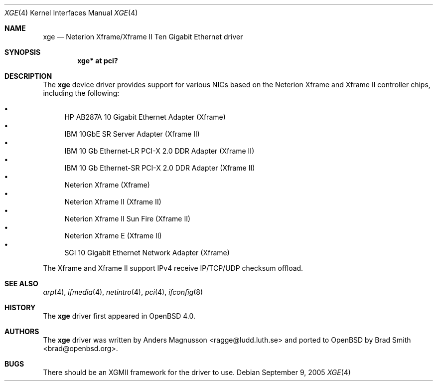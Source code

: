.\"	$OpenBSD: src/share/man/man4/xge.4,v 1.10 2006/08/10 21:25:46 brad Exp $
.\"	$NetBSD: xge.4,v 1.2 2005/09/10 22:48:09 wiz Exp $
.\"
.\" Copyright (c) 2005, SUNET, Swedish University Computer Network.
.\" All rights reserved.
.\"
.\" Written by Anders Magnusson for SUNET, Swedish University Computer Network.
.\"
.\" Redistribution and use in source and binary forms, with or without
.\" modification, are permitted provided that the following conditions
.\" are met:
.\" 1. Redistributions of source code must retain the above copyright
.\"    notice, this list of conditions and the following disclaimer.
.\" 2. Redistributions in binary form must reproduce the above copyright
.\"    notice, this list of conditions and the following disclaimer in the
.\"    documentation and/or other materials provided with the distribution.
.\" 3. All advertising materials mentioning features or use of this software
.\"    must display the following acknowledgement:
.\"      This product includes software developed for the NetBSD Project by
.\"      SUNET, Swedish University Computer Network.
.\" 4. The name of SUNET may not be used to endorse or promote products
.\"    derived from this software without specific prior written permission.
.\"
.\" THIS SOFTWARE IS PROVIDED BY SUNET ``AS IS'' AND
.\" ANY EXPRESS OR IMPLIED WARRANTIES, INCLUDING, BUT NOT LIMITED
.\" TO, THE IMPLIED WARRANTIES OF MERCHANTABILITY AND FITNESS FOR A PARTICULAR
.\" PURPOSE ARE DISCLAIMED.  IN NO EVENT SHALL SUNET
.\" BE LIABLE FOR ANY DIRECT, INDIRECT, INCIDENTAL, SPECIAL, EXEMPLARY, OR
.\" CONSEQUENTIAL DAMAGES (INCLUDING, BUT NOT LIMITED TO, PROCUREMENT OF
.\" SUBSTITUTE GOODS OR SERVICES; LOSS OF USE, DATA, OR PROFITS; OR BUSINESS
.\" INTERRUPTION) HOWEVER CAUSED AND ON ANY THEORY OF LIABILITY, WHETHER IN
.\" CONTRACT, STRICT LIABILITY, OR TORT (INCLUDING NEGLIGENCE OR OTHERWISE)
.\" ARISING IN ANY WAY OUT OF THE USE OF THIS SOFTWARE, EVEN IF ADVISED OF THE
.\" POSSIBILITY OF SUCH DAMAGE.
.\"
.Dd September 9, 2005
.Dt XGE 4
.Os
.Sh NAME
.Nm xge
.Nd Neterion Xframe/Xframe II Ten Gigabit Ethernet driver
.Sh SYNOPSIS
.Cd "xge* at pci?"
.Sh DESCRIPTION
The
.Nm
device driver provides support for various NICs based on the Neterion
Xframe and Xframe II controller chips, including the following:
.Pp
.Bl -bullet -compact
.It
HP AB287A 10 Gigabit Ethernet Adapter (Xframe)
.It
IBM 10GbE SR Server Adapter (Xframe II)
.It
IBM 10 Gb Ethernet-LR PCI-X 2.0 DDR Adapter (Xframe II)
.It
IBM 10 Gb Ethernet-SR PCI-X 2.0 DDR Adapter (Xframe II)
.It
Neterion Xframe (Xframe)
.It
Neterion Xframe II (Xframe II)
.It
Neterion Xframe II Sun Fire (Xframe II)
.It
Neterion Xframe E (Xframe II)
.It
SGI 10 Gigabit Ethernet Network Adapter (Xframe)
.El
.Pp
The Xframe and Xframe II support IPv4 receive IP/TCP/UDP checksum offload.
.Sh SEE ALSO
.Xr arp 4 ,
.Xr ifmedia 4 ,
.Xr netintro 4 ,
.Xr pci 4 ,
.Xr ifconfig 8
.Sh HISTORY
The
.Nm
driver first appeared in
.Ox 4.0 .
.Sh AUTHORS
.An -nosplit
The
.Nm
driver was written by
.An Anders Magnusson Aq ragge@ludd.luth.se
and ported to
.Ox
by
.An Brad Smith Aq brad@openbsd.org .
.Sh BUGS
There should be an XGMII framework for the driver to use.

